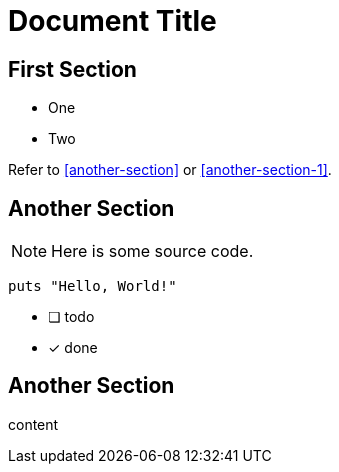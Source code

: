 = Document Title

== First Section

* One
* Two

Refer to <<another-section>> or <<another-section-1>>.

== Another Section

NOTE: Here is some source code.

```ruby
puts "Hello, World!"
```

* [ ] todo
* [x] done

== Another Section

content
